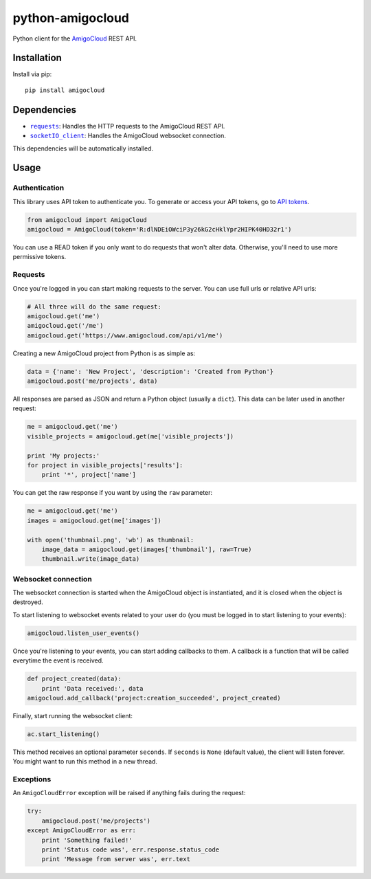 python-amigocloud
=================

Python client for the `AmigoCloud <https://www.amigocloud.com>`__ REST
API.

Installation
------------

Install via pip:

::

    pip install amigocloud

Dependencies
------------

-  |requests|_: Handles the HTTP requests to the AmigoCloud REST API.
-  |socketIO_client|_: Handles the AmigoCloud websocket connection.

This dependencies will be automatically installed.

Usage
-----

Authentication
~~~~~~~~~~~~~~

This library uses API token to authenticate you. To generate or access your API tokens, go to `API tokens <https://www.amigocloud.com/accounts/tokens>`__.

.. code:: python

    from amigocloud import AmigoCloud
    amigocloud = AmigoCloud(token='R:dlNDEiOWciP3y26kG2cHklYpr2HIPK40HD32r1')


You can use a READ token if you only want to do requests that won't alter data. Otherwise, you'll need to use more permissive tokens.

Requests
~~~~~~~~

Once you're logged in you can start making requests to the server. You
can use full urls or relative API urls:

.. code:: python

    # All three will do the same request:
    amigocloud.get('me')
    amigocloud.get('/me')
    amigocloud.get('https://www.amigocloud.com/api/v1/me')

Creating a new AmigoCloud project from Python is as simple as:

.. code:: python

    data = {'name': 'New Project', 'description': 'Created from Python'}
    amigocloud.post('me/projects', data)

All responses are parsed as JSON and return a Python object (usually a
``dict``). This data can be later used in another request:

.. code:: python

    me = amigocloud.get('me')
    visible_projects = amigocloud.get(me['visible_projects'])

    print 'My projects:'
    for project in visible_projects['results']:
        print '*', project['name']

You can get the raw response if you want by using the ``raw`` parameter:

.. code:: python

    me = amigocloud.get('me')
    images = amigocloud.get(me['images'])

    with open('thumbnail.png', 'wb') as thumbnail:
        image_data = amigocloud.get(images['thumbnail'], raw=True)
        thumbnail.write(image_data)

Websocket connection
~~~~~~~~~~~~~~~~~~~~

The websocket connection is started when the AmigoCloud object is
instantiated, and it is closed when the object is destroyed.

To start listening to websocket events related to your user do (you must
be logged in to start listening to your events):

.. code:: python

    amigocloud.listen_user_events()

Once you're listening to your events, you can start adding callbacks to
them. A callback is a function that will be called everytime the event
is received.

.. code:: python

    def project_created(data):
        print 'Data received:', data
    amigocloud.add_callback('project:creation_succeeded', project_created)

Finally, start running the websocket client:

.. code:: python

    ac.start_listening()

This method receives an optional parameter ``seconds``. If ``seconds``
is ``None`` (default value), the client will listen forever. You might
want to run this method in a new thread.

Exceptions
~~~~~~~~~~

An ``AmigoCloudError`` exception will be raised if anything fails during
the request:

.. code:: python

    try:
        amigocloud.post('me/projects')
    except AmigoCloudError as err:
        print 'Something failed!'
        print 'Status code was', err.response.status_code
        print 'Message from server was', err.text

.. |requests| replace:: ``requests``
.. _requests: http://docs.python-requests.org/en/latest
.. |socketIO_client| replace:: ``socketIO_client``
.. _socketIO_client: https://github.com/invisibleroads/socketIO-client

